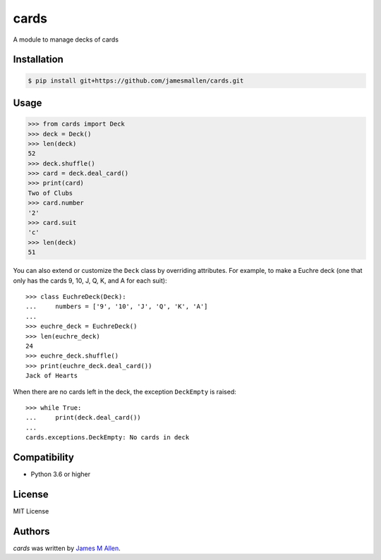 cards
=====

A module to manage decks of cards

.. image:: https://img.shields.io/travis/jamesmallen/cards.svg
        :target: https://travis-ci.org/jamesmallen/cards


Installation
------------

.. code-block:: shell

    $ pip install git+https://github.com/jamesmallen/cards.git


Usage
-----

.. code-block:: python

    >>> from cards import Deck
    >>> deck = Deck()
    >>> len(deck)
    52
    >>> deck.shuffle()
    >>> card = deck.deal_card()
    >>> print(card)
    Two of Clubs
    >>> card.number
    '2'
    >>> card.suit
    'c'
    >>> len(deck)
    51

You can also extend or customize the ``Deck`` class by overriding attributes. For example, to make a Euchre deck (one that only has the cards 9, 10, J, Q, K, and A for each suit)::

    >>> class EuchreDeck(Deck):
    ...     numbers = ['9', '10', 'J', 'Q', 'K', 'A']
    ...
    >>> euchre_deck = EuchreDeck()
    >>> len(euchre_deck)
    24
    >>> euchre_deck.shuffle()
    >>> print(euchre_deck.deal_card())
    Jack of Hearts

When there are no cards left in the deck, the exception ``DeckEmpty`` is raised::

    >>> while True:
    ...     print(deck.deal_card())
    ...
    cards.exceptions.DeckEmpty: No cards in deck


Compatibility
-------------

- Python 3.6 or higher

License
-------

MIT License


Authors
-------

`cards` was written by `James M Allen <james.m.allen@gmail.com>`_.

